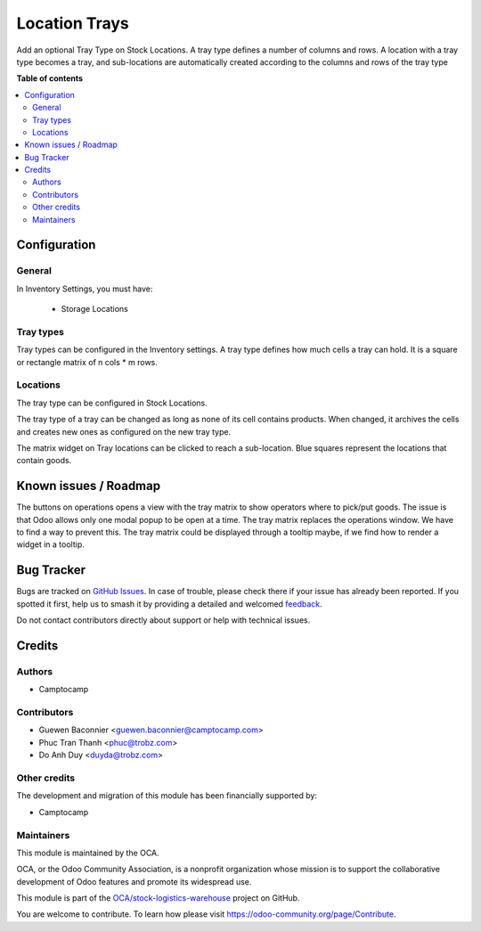 ==============
Location Trays
==============

.. 
   !!!!!!!!!!!!!!!!!!!!!!!!!!!!!!!!!!!!!!!!!!!!!!!!!!!!
   !! This file is generated by oca-gen-addon-readme !!
   !! changes will be overwritten.                   !!
   !!!!!!!!!!!!!!!!!!!!!!!!!!!!!!!!!!!!!!!!!!!!!!!!!!!!
   !! source digest: sha256:b901456539ce777f340f8e78193e2089b91c5166cabe68d35f4010eb3c630c11
   !!!!!!!!!!!!!!!!!!!!!!!!!!!!!!!!!!!!!!!!!!!!!!!!!!!!

.. |badge1| image:: https://img.shields.io/badge/maturity-Beta-yellow.png
    :target: https://odoo-community.org/page/development-status
    :alt: Beta
.. |badge2| image:: https://img.shields.io/badge/licence-AGPL--3-blue.png
    :target: http://www.gnu.org/licenses/agpl-3.0-standalone.html
    :alt: License: AGPL-3
.. |badge3| image:: https://img.shields.io/badge/github-OCA%2Fstock--logistics--warehouse-lightgray.png?logo=github
    :target: https://github.com/OCA/stock-logistics-warehouse/tree/18.0/stock_location_tray
    :alt: OCA/stock-logistics-warehouse
.. |badge4| image:: https://img.shields.io/badge/weblate-Translate%20me-F47D42.png
    :target: https://translation.odoo-community.org/projects/stock-logistics-warehouse-18-0/stock-logistics-warehouse-18-0-stock_location_tray
    :alt: Translate me on Weblate
.. |badge5| image:: https://img.shields.io/badge/runboat-Try%20me-875A7B.png
    :target: https://runboat.odoo-community.org/builds?repo=OCA/stock-logistics-warehouse&target_branch=18.0
    :alt: Try me on Runboat

|badge1| |badge2| |badge3| |badge4| |badge5|

Add an optional Tray Type on Stock Locations. A tray type defines a
number of columns and rows. A location with a tray type becomes a tray,
and sub-locations are automatically created according to the columns and
rows of the tray type

|image1|

.. |image1| image:: https://raw.githubusercontent.com/OCA/stock-logistics-warehouse/18.0/stock_location_tray/static/description/location-tray.png

**Table of contents**

.. contents::
   :local:

Configuration
=============

General
-------

In Inventory Settings, you must have:

   - Storage Locations

Tray types
----------

Tray types can be configured in the Inventory settings. A tray type
defines how much cells a tray can hold. It is a square or rectangle
matrix of n cols \* m rows.

Locations
---------

The tray type can be configured in Stock Locations.

The tray type of a tray can be changed as long as none of its cell
contains products. When changed, it archives the cells and creates new
ones as configured on the new tray type.

The matrix widget on Tray locations can be clicked to reach a
sub-location. Blue squares represent the locations that contain goods.

Known issues / Roadmap
======================

The buttons on operations opens a view with the tray matrix to show
operators where to pick/put goods. The issue is that Odoo allows only
one modal popup to be open at a time. The tray matrix replaces the
operations window. We have to find a way to prevent this. The tray
matrix could be displayed through a tooltip maybe, if we find how to
render a widget in a tooltip.

Bug Tracker
===========

Bugs are tracked on `GitHub Issues <https://github.com/OCA/stock-logistics-warehouse/issues>`_.
In case of trouble, please check there if your issue has already been reported.
If you spotted it first, help us to smash it by providing a detailed and welcomed
`feedback <https://github.com/OCA/stock-logistics-warehouse/issues/new?body=module:%20stock_location_tray%0Aversion:%2018.0%0A%0A**Steps%20to%20reproduce**%0A-%20...%0A%0A**Current%20behavior**%0A%0A**Expected%20behavior**>`_.

Do not contact contributors directly about support or help with technical issues.

Credits
=======

Authors
-------

* Camptocamp

Contributors
------------

- Guewen Baconnier <guewen.baconnier@camptocamp.com>
- Phuc Tran Thanh <phuc@trobz.com>
- Do Anh Duy <duyda@trobz.com>

Other credits
-------------

The development and migration of this module has been financially
supported by:

- Camptocamp

Maintainers
-----------

This module is maintained by the OCA.

.. image:: https://odoo-community.org/logo.png
   :alt: Odoo Community Association
   :target: https://odoo-community.org

OCA, or the Odoo Community Association, is a nonprofit organization whose
mission is to support the collaborative development of Odoo features and
promote its widespread use.

This module is part of the `OCA/stock-logistics-warehouse <https://github.com/OCA/stock-logistics-warehouse/tree/18.0/stock_location_tray>`_ project on GitHub.

You are welcome to contribute. To learn how please visit https://odoo-community.org/page/Contribute.

